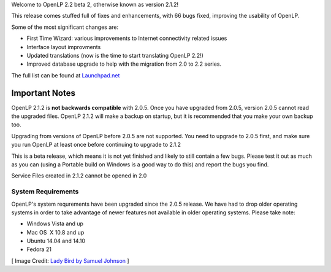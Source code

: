 .. title: OpenLP 2.1.2 Released
.. slug: 2015/01/25/openlp-212-released
.. date: 2015-01-25 16:01:09
.. tags:
.. link:
.. description:
.. type: text
.. previewimage: /cover-images/openlp-212-released.jpg

Welcome to OpenLP 2.2 beta 2, otherwise known as version 2.1.2!

This release comes stuffed full of fixes and enhancements, with 66 bugs fixed, improving the usability of OpenLP.

Some of the most significant changes are:

* First Time Wizard: various improvements to Internet connectivity related issues
* Interface layout improvments
* Updated translations (now is the time to start translating OpenLP 2.2!)
* Improved database upgrade to help with the migration from 2.0 to 2.2 series.

The full list can be found at `Launchpad.net`_

Important Notes
^^^^^^^^^^^^^^^
OpenLP 2.1.2 is **not backwards compatible** with 2.0.5. Once you have upgraded from 2.0.5, version 2.0.5 cannot read the upgraded files. OpenLP 2.1.2 will make a backup on startup, but it is recommended that you make your own backup too.


Upgrading from versions of OpenLP before 2.0.5 are not supported. You need to upgrade to 2.0.5 first, and make sure you run OpenLP at least once before continuing to upgrade to 2.1.2

This is a beta release, which means it is not yet finished and likely to still contain a few bugs. Please test it out as much as you can (using a Portable build on Windows is a good way to do this) and report the bugs you find.

Service Files created in 2.1.2 cannot be opened in 2.0

System Requirements
-------------------
OpenLP's system requrements have been upgraded since the 2.0.5 release. We have had to drop older operating systems in order to take advantage of newer features not available in older operating systems. Please take note:

* Windows Vista and up
* Mac OS  X 10.8 and up
* Ubuntu 14.04 and 14.10
* Fedora 21

.. raw:: html

    <p style="text-align: center; font-size: 150%;"><a href="http://openlp.org/download" title="Download OpenLP Now!">Download Now</a></p>

[ Image Credit: `Lady Bird by Samuel Johnson`_ ]

.. _Launchpad.net: https://launchpad.net/openlp/trunk/2.1.2
.. _Lady Bird by Samuel Johnson: https://www.flickr.com/photos/samjuk/1129257862/
